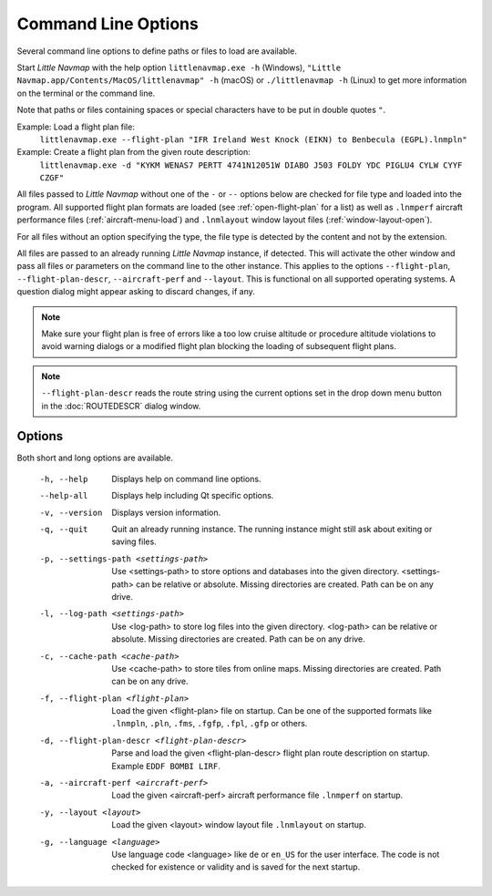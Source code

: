 Command Line Options
---------------------------------------------

Several command line options to define paths or files to load are available.

Start *Little Navmap* with the help option ``littlenavmap.exe -h`` (Windows),
``"Little Navmap.app/Contents/MacOS/littlenavmap" -h`` (macOS) or ``./littlenavmap -h`` (Linux) to get more
information on the terminal or the command line.

Note that paths or files containing spaces or special characters have to be put in double quotes ``"``.

Example: Load a flight plan file:
  ``littlenavmap.exe --flight-plan "IFR Ireland West Knock (EIKN) to Benbecula (EGPL).lnmpln"``

Example: Create a flight plan from the given route description:
  ``littlenavmap.exe -d "KYKM WENAS7 PERTT 4741N12051W DIABO J503 FOLDY YDC PIGLU4 CYLW CYYF CZGF"``

All files passed to *Little Navmap* without one of the ``-`` or ``--`` options below are checked for file type
and loaded into the program.
All supported flight plan formats are loaded (see :ref:`open-flight-plan` for a list) as well as ``.lnmperf`` aircraft performance
files (:ref:`aircraft-menu-load`) and ``.lnmlayout`` window layout files (:ref:`window-layout-open`).

For all files without an option specifying the type, the file type is detected by the content and not by the extension.

All files are passed to an already running *Little Navmap* instance, if detected. This will activate the other window
and pass all files or parameters on the command line to the other instance. This applies to the options
``--flight-plan``, ``--flight-plan-descr``, ``--aircraft-perf`` and ``--layout``. This is functional on all supported
operating systems. A question dialog might appear asking to discard changes, if any.

.. note::

  Make sure your flight plan is free of errors like a too low cruise altitude or procedure altitude violations
  to avoid warning dialogs or a modified flight plan blocking the loading of subsequent flight plans.

.. note::

  ``--flight-plan-descr`` reads the route string using the current options set in the drop down menu button
  in the :doc:`ROUTEDESCR` dialog window.

Options
~~~~~~~~~~~~~~~

Both short and long options are available.

  -h, --help                                     Displays help on command line
                                                 options.
  --help-all                                     Displays help including Qt
                                                 specific options.
  -v, --version                                  Displays version information.
  -q, --quit                                     Quit an already running instance.
                                                 The running instance might still
                                                 ask about exiting or saving files.
  -p, --settings-path <settings-path>            Use <settings-path> to store
                                                 options and databases into the
                                                 given directory.
                                                 <settings-path> can be relative
                                                 or absolute. Missing
                                                 directories are created. Path
                                                 can be on any drive.
  -l, --log-path <settings-path>                 Use <log-path> to store log
                                                 files into the given directory.
                                                 <log-path> can be relative or
                                                 absolute. Missing directories
                                                 are created. Path can be on any
                                                 drive.
  -c, --cache-path <cache-path>                  Use <cache-path> to store
                                                 tiles from online maps. Missing
                                                 directories are created. Path
                                                 can be on any drive.
  -f, --flight-plan <flight-plan>                Load the given <flight-plan>
                                                 file on startup. Can be one of
                                                 the supported formats like
                                                 ``.lnmpln``, ``.pln``, ``.fms``,
                                                 ``.fgfp``, ``.fpl``, ``.gfp`` or
                                                 others.
  -d, --flight-plan-descr <flight-plan-descr>    Parse and load the given
                                                 <flight-plan-descr> flight plan
                                                 route description on startup.
                                                 Example ``EDDF BOMBI LIRF``.
  -a, --aircraft-perf <aircraft-perf>            Load the given <aircraft-perf>
                                                 aircraft performance file
                                                 ``.lnmperf`` on startup.
  -y, --layout <layout>                          Load the given <layout> window
                                                 layout file ``.lnmlayout`` on
                                                 startup.
  -g, --language <language>                      Use language code <language>
                                                 like ``de`` or ``en_US`` for the
                                                 user interface. The code is not
                                                 checked for existence or
                                                 validity and is saved for the
                                                 next startup.
